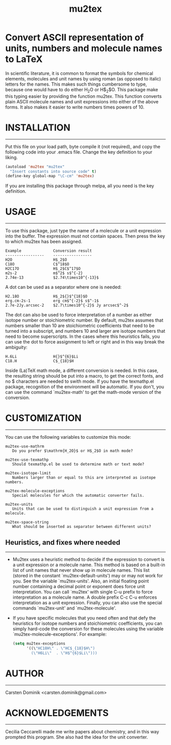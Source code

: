 # mu2tex
#+TITLE: mu2tex

* Convert ASCII representation of units, numbers and molecule names to LaTeX


In scientific literature, it is common to format the symbols for
chemical elements, molecules and unit names by using roman (as
opposed to italic) letters for the names.  This makes such things
cumbersome to type, because one would have to do either
$\mathrm{H_2O}$ or H$_2$O.  This package make this typing easier by
providing the function mu2tex.  This function converts plain
ASCII molecule names and unit expressions into either of the above
forms.  It also makes it easier to write numbers times powers of 10.

* INSTALLATION
------------
Put this file on your load path, byte compile it (not required),
and copy the following code into your .emacs file.  Change the key
definition to your liking.

#+begin_src emacs-lisp
  (autoload 'mu2tex "mu2tex"
    "Insert constants into source code" t)
  (define-key global-map "\C-cm" 'mu2tex)
#+end_src

If you are installing this package through melpa, all you need is the
key definition.

* USAGE
-----
To use this package, just type the name of a molecule or a unit
expression into the buffer.  The expression must not contain
spaces.  Then press the key to which mu2tex has been assigned.

#+begin_example
  Example              Conversion result
  -----------------    -----------------
  H2O                  H$_2$O
  C18O                 C$^18$O
  H2C17O               H$_2$C$^17$O
  m2s-2                m$^2$ s$^{-2}
  2.74e-13             $2.74\times10^{-13}$
#+end_example

A dot can be used as a separator where one is needed:

#+begin_example
  H2.18O               H$_2${}$^{18}$O
  erg.cm-2s-1          erg cm$^{-2}$ s$^-1$
  2.7e-2Jy.arcsec-2    $2.7\times10^{-2}$ Jy arcsec$^-2$
#+end_example

The dot can also be used to force interpretation of a number as either
isotope number or stoichiometric number.  By default, mu2tex assumes
that numbers smaller than 10 are stoichiometric coefficients that need
to be turned into a subscript, and numbers 10 and larger are isotope
numbers that need to become superscripts.  In the cases where this
heuristics fails, you can use the dot to force assignment to left or
right and in this way break the ambiguity:

#+begin_example
  H.6Li                H{}$^{6}$Li
  C18.H                C$_{18}$H
#+end_example

Inside (La)TeX math mode, a different conversion is needed.  In this
case, the resulting string should be put into a \mathrm macro, to get
the correct fonts, and no $ characters are needed to swith mode.
If you have the texmathp.el package, recognition of the environment will
be automatic.  If you don't, you can use the command `mu2tex-math' to
get the math-mode version of the conversion.

* CUSTOMIZATION
-------------
You can use the following variables to customize this mode:

#+begin_example
  mu2tex-use-mathrm
     Do you prefer $\mathrm{H_2O}$ or H$_2$O in math mode?
  
  mu2tex-use-texmathp
     Should texmathp.el be used to determine math or text mode?
  
  mu2tex-isotope-limit
     Numbers larger than or equal to this are interpreted as isotope numbers.
  
  mu2tex-molecule-exceptions
     Special molecules for which the automatic converter fails.
  
  mu2tex-units
     Units that can be used to distinguish a unit expression from a molecule.
  
  mu2tex-space-string
     What should be inserted as separator between different units?
#+end_example

** Heuristics, and fixes where needed
----------------------------------
- Mu2tex uses a heuristic method to decide if the expression to convert
  is a unit expression or a molecule name.  This method is based on a
  built-in list of unit names that never show up in molecule names.
  This list (stored in the constant `mu2tex-default-units') may or may not
  work for you.  See the variable `mu2tex-units'.  Also, an initial
  floating point number containing a decimal point or exponent does force
  unit interpretation.  You can call `mu2tex' with single C-u prefix to
  force interpretation as a molecule name.  A double prefix C-c C-u enforces
  interpretation as a unit expression.  Finally, you can also use the
  special commands `mu2tex-unit' and `mu2tex-molecule'.

- If you have specific molecules that you need often and that defy the
  heuristics for isotope numbers and stoichiometric coefficients, you
  can simply hard-code the conversion for these molecules using the
  variable `mu2tex-molecule-exceptions'.  For example:

  #+begin_src emacs-lisp
    (setq mu2tex-exceptions
          '((\"HC18H\" . \"HC$_{18}$H\")
            (\"H6Li\"  . \"H$^{6}$Li\")))
  #+end_src

* AUTHOR
------
Carsten Dominik <carsten.dominik@gmail.com>

* ACKNOWLEDGEMENTS
----------------
Cecilia Ceccarelli made me write papers about chemistry, and in this way
prompted this program.  She also had the idea for the unit converter.
